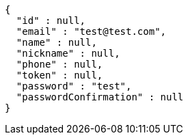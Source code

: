 [source,options="nowrap"]
----
{
  "id" : null,
  "email" : "test@test.com",
  "name" : null,
  "nickname" : null,
  "phone" : null,
  "token" : null,
  "password" : "test",
  "passwordConfirmation" : null
}
----